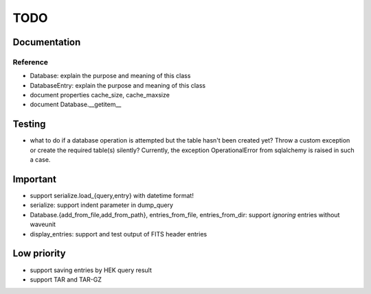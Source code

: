 TODO
====

Documentation
-------------

Reference
~~~~~~~~~
- Database: explain the purpose and meaning of this class

- DatabaseEntry: explain the purpose and meaning of this class

- document properties cache_size, cache_maxsize

- document Database.__getitem__

Testing
-------
- what to do if a database operation is attempted but the table hasn't
  been created yet? Throw a custom exception or create the required
  table(s) silently? Currently, the exception OperationalError from
  sqlalchemy is raised in such a case.

Important
---------
- support serialize.load_{query,entry} with datetime format!

- serialize: support indent parameter in dump_query

- Database.{add_from_file,add_from_path},
  entries_from_file, entries_from_dir: support *ignoring* entries without
  waveunit

- display_entries: support and test output of FITS header entries

Low priority
---------
- support saving entries by HEK query result

- support TAR and TAR-GZ
